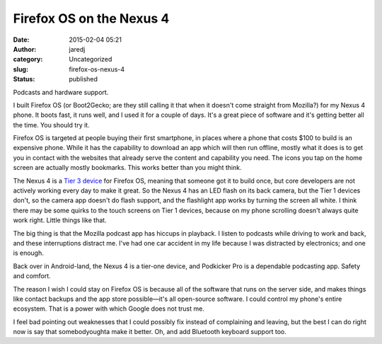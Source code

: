 Firefox OS on the Nexus 4
#########################
:date: 2015-02-04 05:21
:author: jaredj
:category: Uncategorized
:slug: firefox-os-nexus-4
:status: published

Podcasts and hardware support.

I built Firefox OS (or Boot2Gecko; are they still calling it that when
it doesn't come straight from Mozilla?) for my Nexus 4 phone. It boots
fast, it runs well, and I used it for a couple of days. It's a great
piece of software and it's getting better all the time. You should try
it.

Firefox OS is targeted at people buying their first smartphone, in
places where a phone that costs $100 to build is an expensive phone.
While it has the capability to download an app which will then run
offline, mostly what it does is to get you in contact with the websites
that already serve the content and capability you need. The icons you
tap on the home screen are actually mostly bookmarks. This works better
than you might think.

The Nexus 4 is a `Tier 3
device <https://developer.mozilla.org/en-US/Firefox_OS/Firefox_OS_build_prerequisites>`__
for Firefox OS, meaning that someone got it to build once, but core
developers are not actively working every day to make it great. So the
Nexus 4 has an LED flash on its back camera, but the Tier 1 devices
don't, so the camera app doesn't do flash support, and the flashlight
app works by turning the screen all white. I think there may be some
quirks to the touch screens on Tier 1 devices, because on my phone
scrolling doesn't always quite work right. Little things like that.

The big thing is that the Mozilla podcast app has hiccups in playback. I
listen to podcasts while driving to work and back, and these
interruptions distract me. I've had one car accident in my life because
I was distracted by electronics; and one is enough.

Back over in Android-land, the Nexus 4 is a tier-one device, and
Podkicker Pro is a dependable podcasting app. Safety and comfort.

The reason I wish I could stay on Firefox OS is because all of the
software that runs on the server side, and makes things like contact
backups and the app store possible—it's all open-source software. I
could control my phone's entire ecosystem. That is a power with which
Google does not trust me.

I feel bad pointing out weaknesses that I could possibly fix instead of
complaining and leaving, but the best I can do right now is say that
somebodyoughta make it better. Oh, and add Bluetooth keyboard support
too.
